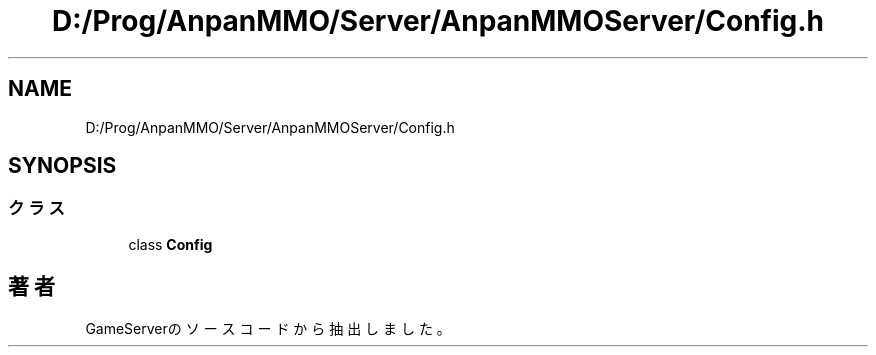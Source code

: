 .TH "D:/Prog/AnpanMMO/Server/AnpanMMOServer/Config.h" 3 "2018年12月20日(木)" "GameServer" \" -*- nroff -*-
.ad l
.nh
.SH NAME
D:/Prog/AnpanMMO/Server/AnpanMMOServer/Config.h
.SH SYNOPSIS
.br
.PP
.SS "クラス"

.in +1c
.ti -1c
.RI "class \fBConfig\fP"
.br
.in -1c
.SH "著者"
.PP 
 GameServerのソースコードから抽出しました。
